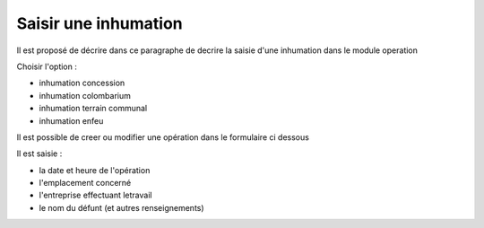 .. _inhumation:

#####################
Saisir une inhumation
#####################



Il est proposé de décrire dans ce paragraphe de decrire la saisie d'une inhumation
dans le module operation

Choisir l'option :

- inhumation concession

- inhumation colombarium

- inhumation terrain communal

- inhumation enfeu


.. image:: ../_static/tab_inhumation.png

Il est possible de creer ou modifier une opération dans le formulaire ci dessous

.. image:: ../_static/form_inhumation.png




Il est saisie :

- la date et heure de l'opération

- l'emplacement concerné

- l'entreprise effectuant letravail

- le nom du défunt (et autres renseignements)




